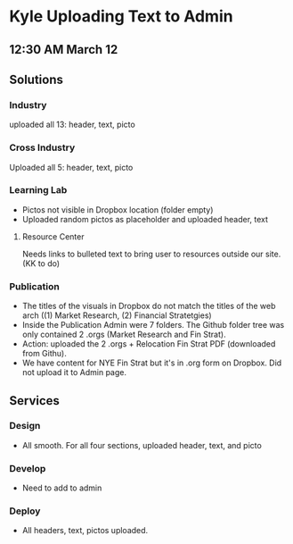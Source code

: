 * Kyle Uploading Text to Admin
** 12:30 AM March 12

** Solutions 

*** Industry
uploaded all 13: header, text, picto 

*** Cross Industry 
Uploaded all 5: header, text, picto 

*** Learning Lab 
- Pictos not visible in Dropbox location (folder empty)
- Uploaded random pictos as placeholder and uploaded header, text

**** Resource Center 
Needs links to bulleted text to bring user to resources outside our site. (KK to do)

*** Publication 
- The titles of the visuals in Dropbox do not match the titles of the web arch ((1) Market Research, (2) Financial Stratetgies)
- Inside the Publication Admin were 7 folders. The Github folder tree was only contained 2 .orgs (Market Research and Fin Strat). 
- Action: uploaded the 2 .orgs + Relocation Fin Strat PDF (downloaded from Githu). 
- We have content for NYE Fin Strat but it's in .org form on Dropbox. Did not upload it to Admin page. 

** Services 

*** Design 
- All smooth. For all four sections, uploaded header, text, and picto 

*** Develop 
- Need to add to admin 

*** Deploy 
- All headers, text, pictos uploaded. 



